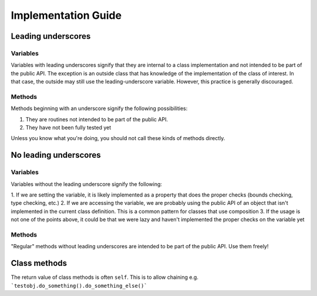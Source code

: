Implementation Guide
====================

Leading underscores
-------------------

Variables
~~~~~~~~~

Variables with leading underscores signify that they are internal to a class implementation and
not intended to be part of the public API. The exception is an outside class that has knowledge
of the implementation of the class of interest. In that case, the outside may still use the
leading-underscore variable. However, this practice is generally discouraged.

Methods
~~~~~~~

Methods beginning with an underscore signify the following possibilities:

1. They are routines not intended to be part of the public API.
2. They have not been fully tested yet

Unless you know what you're doing, you should not call these kinds of methods directly.


No leading underscores
----------------------

Variables
~~~~~~~~~

Variables without the leading underscore signify the following:

1. If we are setting the variable, it is likely implemented as a property that does the proper checks (bounds checking, 
type checking, etc.)
2. If we are accessing the variable, we are probably using the public API of an object that isn't implemented in the 
current class definition. This is a common pattern for classes that use composition
3. If the usage is not one of the points above, it could be that we were lazy and haven't implemented the proper checks
on the variable yet

Methods
~~~~~~~
"Regular" methods without leading underscores are intended to be part of the public API. Use them freely!

Class methods
-------------
The return value of class methods is often ``self``. This is to allow chaining e.g. ```testobj.do_something().do_something_else()```